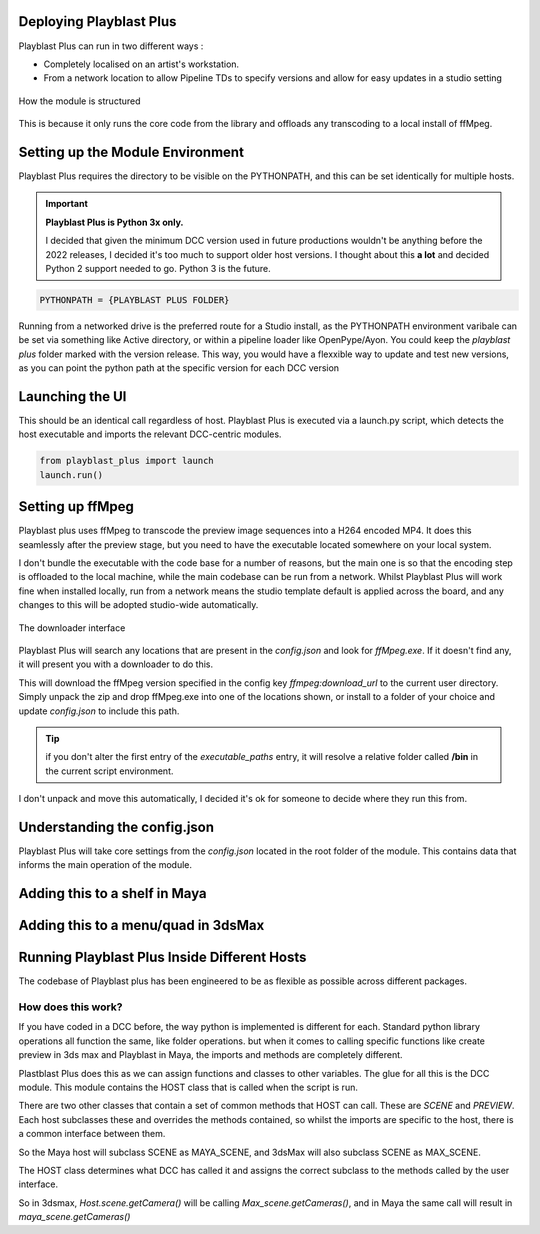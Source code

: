 
Deploying Playblast Plus
---------------------------

Playblast Plus can run in two different ways : 

- Completely localised on an artist's workstation.
- From a network location to allow Pipeline TDs to specify versions and allow for easy updates in a studio setting


.. _module_setup:

.. figure:: /images/pbp_structure.png
  :width: 40em
  :align: center

  How the module is structured

This is because it only runs the core code from the library and offloads any transcoding to a local install of ffMpeg. 

Setting up the Module Environment
-----------------------------------

Playblast Plus requires the directory to be visible on the PYTHONPATH, and this can be set identically for multiple hosts.

.. important::
    **Playblast Plus is Python 3x only.**

    I decided that given the minimum DCC version used in future productions wouldn't be anything before the 2022 releases, I decided it's too much to support older host versions. I thought about this **a lot** and decided Python 2 support needed to go. Python 3 is the future. 

.. code:: python
    
    PYTHONPATH = {PLAYBLAST PLUS FOLDER}

Running from a networked drive is the preferred route for a Studio install, as the PYTHONPATH environment varibale can be set via something like Active directory, or within a pipeline loader like OpenPype/Ayon.
You could keep the `playblast plus` folder marked with the version release. This way, you would have a flexxible way to update and test new versions, as you can point the python path at the specific version for each DCC version

Launching the UI
------------------

This should be an identical call regardless of host. Playblast Plus is executed via a launch.py script, which detects the host executable and imports the relevant DCC-centric modules.

.. code:: python

    from playblast_plus import launch
    launch.run()

Setting up ffMpeg 
---------------------------

Playblast plus uses ffMpeg to transcode the preview image sequences into a H264 encoded MP4. It does this seamlessly after the preview stage, but you need to have the executable located somewhere on your local system. 

I don't bundle the executable with the code base for a number of reasons, but the main one is so that the encoding step is offloaded to the local machine, while the main codebase can be run from a network. Whilst Playblast Plus will work fine when installed locally, run from a network means the studio template default is applied across the board, and any changes to this will be adopted studio-wide automatically.

.. _download_picture:

.. figure:: /images/downloader.gif
  :width: 24em
  :align: center

  The downloader interface

Playblast Plus will search any locations that are present in the `config.json` and look for `ffMpeg.exe`. If it doesn't find any, it will present you with a downloader to do this. 

This will download the ffMpeg version specified in the config key `ffmpeg:download_url` to the current user directory. Simply unpack the zip and drop ffMpeg.exe into one of the locations shown, or install to a folder of your choice and update `config.json` to include this path.

.. tip::
    if you don't alter the first entry of the `executable_paths` entry, it will resolve a relative folder called **/bin** in the current script environment.

I don't unpack and move this automatically, I decided it's ok for someone to decide where they run this from.

Understanding the config.json
-------------------------------

Playblast Plus will take core settings from the `config.json` located in the root folder of the module. This contains data that informs the main operation of the module. 

.. code-block:: json
    {
        "studio_templates": "./templates/studio",
        "project_template_subpath": "tools/pipeline/playblast/templates",
        "documentation_url":"https://thelineanimation.com",
        "overrides": {
        "wireframe_color": [0.1,0.1,0.1]
        },
        "default_output_token": "<scene>_<user>",
        "ffmpeg": {
            "download_url":"https://github.com/GyanD/codexffmpeg/releases/download/5.1.2/ffmpeg-5.1.2-essentials_build.zip",
            "executable_paths": [
                "./bin",
                "C:/Program Files/ffmpeg/bin"
                ],
            "input_args": "-c:v libx264 -crf 21 -preset ultrafast -pix_fmt yuv420p",
            "output_args": "",
            "burnin": {
                "enabled":true,
                "prefix_text": ""
            }
        }
    }

Adding this to a shelf in Maya
--------------------------------

Adding this to a menu/quad in 3dsMax
--------------------------------------

Running Playblast Plus Inside Different Hosts
--------------------------------------------------

The codebase of Playblast plus has been engineered to be as flexible as possible across different packages. 

How does this work? 
======================

If you have coded in a DCC before, the way python is implemented is different for each. Standard python library operations all function the same, like folder operations. but when it comes to calling specific functions like create preview in 3ds max and Playblast in Maya, the imports and methods are completely different. 

Plastblast Plus does this as we can assign functions and classes to other variables. The glue for all this is the DCC module. This module contains the HOST class that is called when the script is run. 

There are two other classes that contain a set of common methods that HOST can call. These are `SCENE` and `PREVIEW`. Each host subclasses these and overrides the methods contained, so whilst the imports are specific to the host, there is a common interface between them. 

So the Maya host will subclass SCENE as MAYA_SCENE, and 3dsMax will also subclass SCENE as MAX_SCENE. 

The HOST class determines what DCC has called it and assigns the correct subclass to the methods called by the user interface. 

So in 3dsmax, `Host.scene.getCamera()` will be calling `Max_scene.getCameras()`, and in Maya the same call will result in `maya_scene.getCameras()`
